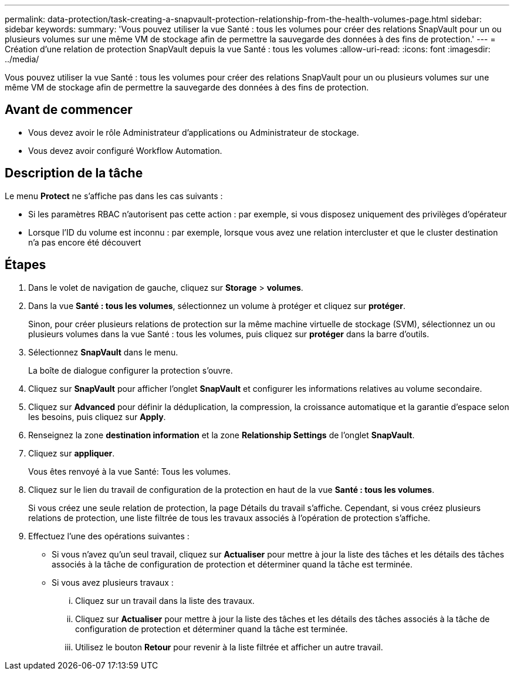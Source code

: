 ---
permalink: data-protection/task-creating-a-snapvault-protection-relationship-from-the-health-volumes-page.html 
sidebar: sidebar 
keywords:  
summary: 'Vous pouvez utiliser la vue Santé : tous les volumes pour créer des relations SnapVault pour un ou plusieurs volumes sur une même VM de stockage afin de permettre la sauvegarde des données à des fins de protection.' 
---
= Création d'une relation de protection SnapVault depuis la vue Santé : tous les volumes
:allow-uri-read: 
:icons: font
:imagesdir: ../media/


[role="lead"]
Vous pouvez utiliser la vue Santé : tous les volumes pour créer des relations SnapVault pour un ou plusieurs volumes sur une même VM de stockage afin de permettre la sauvegarde des données à des fins de protection.



== Avant de commencer

* Vous devez avoir le rôle Administrateur d'applications ou Administrateur de stockage.
* Vous devez avoir configuré Workflow Automation.




== Description de la tâche

Le menu *Protect* ne s'affiche pas dans les cas suivants :

* Si les paramètres RBAC n'autorisent pas cette action : par exemple, si vous disposez uniquement des privilèges d'opérateur
* Lorsque l'ID du volume est inconnu : par exemple, lorsque vous avez une relation intercluster et que le cluster destination n'a pas encore été découvert




== Étapes

. Dans le volet de navigation de gauche, cliquez sur *Storage* > *volumes*.
. Dans la vue *Santé : tous les volumes*, sélectionnez un volume à protéger et cliquez sur *protéger*.
+
Sinon, pour créer plusieurs relations de protection sur la même machine virtuelle de stockage (SVM), sélectionnez un ou plusieurs volumes dans la vue Santé : tous les volumes, puis cliquez sur *protéger* dans la barre d'outils.

. Sélectionnez *SnapVault* dans le menu.
+
La boîte de dialogue configurer la protection s'ouvre.

. Cliquez sur *SnapVault* pour afficher l'onglet *SnapVault* et configurer les informations relatives au volume secondaire.
. Cliquez sur *Advanced* pour définir la déduplication, la compression, la croissance automatique et la garantie d'espace selon les besoins, puis cliquez sur *Apply*.
. Renseignez la zone *destination information* et la zone *Relationship Settings* de l'onglet *SnapVault*.
. Cliquez sur *appliquer*.
+
Vous êtes renvoyé à la vue Santé: Tous les volumes.

. Cliquez sur le lien du travail de configuration de la protection en haut de la vue *Santé : tous les volumes*.
+
Si vous créez une seule relation de protection, la page Détails du travail s'affiche. Cependant, si vous créez plusieurs relations de protection, une liste filtrée de tous les travaux associés à l'opération de protection s'affiche.

. Effectuez l'une des opérations suivantes :
+
** Si vous n'avez qu'un seul travail, cliquez sur *Actualiser* pour mettre à jour la liste des tâches et les détails des tâches associés à la tâche de configuration de protection et déterminer quand la tâche est terminée.
** Si vous avez plusieurs travaux :
+
... Cliquez sur un travail dans la liste des travaux.
... Cliquez sur *Actualiser* pour mettre à jour la liste des tâches et les détails des tâches associés à la tâche de configuration de protection et déterminer quand la tâche est terminée.
... Utilisez le bouton *Retour* pour revenir à la liste filtrée et afficher un autre travail.





